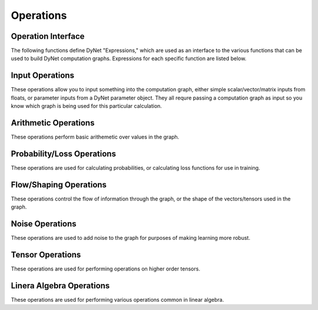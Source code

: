 .. _operations:

Operations
==========

Operation Interface
-------------------

The following functions define DyNet "Expressions," which are used as an interface to
the various functions that can be used to build DyNet computation graphs. Expressions
for each specific function are listed below.

.. doxygengroup:: operations
	:members:
	:content-only:

Input Operations
----------------

These operations allow you to input something into the computation graph, either simple
scalar/vector/matrix inputs from floats, or parameter inputs from a DyNet parameter
object. They all requre passing a computation graph as input so you know which graph
is being used for this particular calculation.

.. doxygengroup:: inputoperations
	:members:
	:content-only:

Arithmetic Operations
---------------------

These operations perform basic arithemetic over values in the graph.

.. doxygengroup:: arithmeticoperations
	:members:
	:content-only:

Probability/Loss Operations
---------------------------

These operations are used for calculating probabilities, or calculating loss functions
for use in training.

.. doxygengroup:: lossoperations
	:members:
	:content-only:

Flow/Shaping Operations
-----------------------

These operations control the flow of information through the graph, or the shape of
the vectors/tensors used in the graph.

.. doxygengroup:: flowoperations
	:members:
	:content-only:

Noise Operations
----------------

These operations are used to add noise to the graph for purposes of making learning
more robust.

.. doxygengroup:: noiseoperations
	:members:
	:content-only:

Tensor Operations
-----------------

These operations are used for performing operations on higher order tensors.

.. doxygengroup:: tensoroperations
	:members:
	:content-only:

Linera Algebra Operations
-------------------------

These operations are used for performing various operations common in linear algebra.

.. doxygengroup:: linalgoperations
	:members:
	:content-only:
